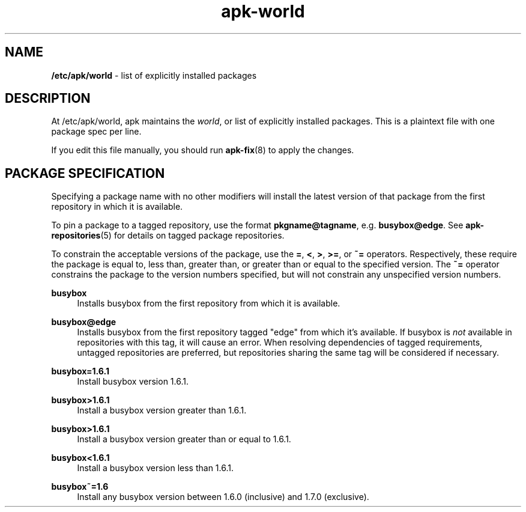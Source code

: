 .\" Generated by scdoc 1.11.1
.\" Complete documentation for this program is not available as a GNU info page
.ie \n(.g .ds Aq \(aq
.el       .ds Aq '
.nh
.ad l
.\" Begin generated content:
.TH "apk-world" "5" "2021-08-03"
.P
.SH NAME
.P
\fB/etc/apk/world\fR - list of explicitly installed packages
.P
.SH DESCRIPTION
.P
At /etc/apk/world, apk maintains the \fIworld\fR, or list of explicitly installed
packages.\& This is a plaintext file with one package spec per line.\&
.P
If you edit this file manually, you should run \fBapk-fix\fR(8) to apply the
changes.\&
.P
.SH PACKAGE SPECIFICATION
.P
Specifying a package name with no other modifiers will install the latest
version of that package from the first repository in which it is available.\&
.P
To pin a package to a tagged repository, use the format \fBpkgname@tagname\fR, e.\&g.\&
\fBbusybox@edge\fR.\& See \fBapk-repositories\fR(5) for details on tagged package
repositories.\&
.P
To constrain the acceptable versions of the package, use the \fB=\fR, \fB<\fR, \fB>\fR,
\fB>=\fR, or \fB~=\fR operators.\& Respectively, these require the package is equal to,
less than, greater than, or greater than or equal to the specified version.\& The
\fB~=\fR operator constrains the package to the version numbers specified, but will
not constrain any unspecified version numbers.\&
.P
\fBbusybox\fR
.RS 4
Installs busybox from the first repository from which it is available.\&
.P
.RE
\fBbusybox@edge\fR
.RS 4
Installs busybox from the first repository tagged "edge" from which
it's available.\& If busybox is \fInot\fR available in repositories with this
tag, it will cause an error.\& When resolving dependencies of tagged
requirements, untagged repositories are preferred, but repositories
sharing the same tag will be considered if necessary.\&
.P
.RE
\fBbusybox=1.\&6.\&1\fR
.RS 4
Install busybox version 1.\&6.\&1.\&
.P
.RE
\fBbusybox>1.\&6.\&1\fR
.RS 4
Install a busybox version greater than 1.\&6.\&1.\&
.P
.RE
\fBbusybox>1.\&6.\&1\fR
.RS 4
Install a busybox version greater than or equal to 1.\&6.\&1.\&
.P
.RE
\fBbusybox<1.\&6.\&1\fR
.RS 4
Install a busybox version less than 1.\&6.\&1.\&
.P
.RE
\fBbusybox~=1.\&6\fR
.RS 4
Install any busybox version between 1.\&6.\&0 (inclusive) and 1.\&7.\&0
(exclusive).\&
